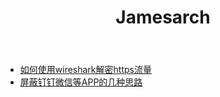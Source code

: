 #+TITLE: Jamesarch

- [[file:wireshark_ssl.org][如何使用wireshark解密https流量]]
- [[file:block_app.org][屏蔽钉钉微信等APP的几种思路]]
